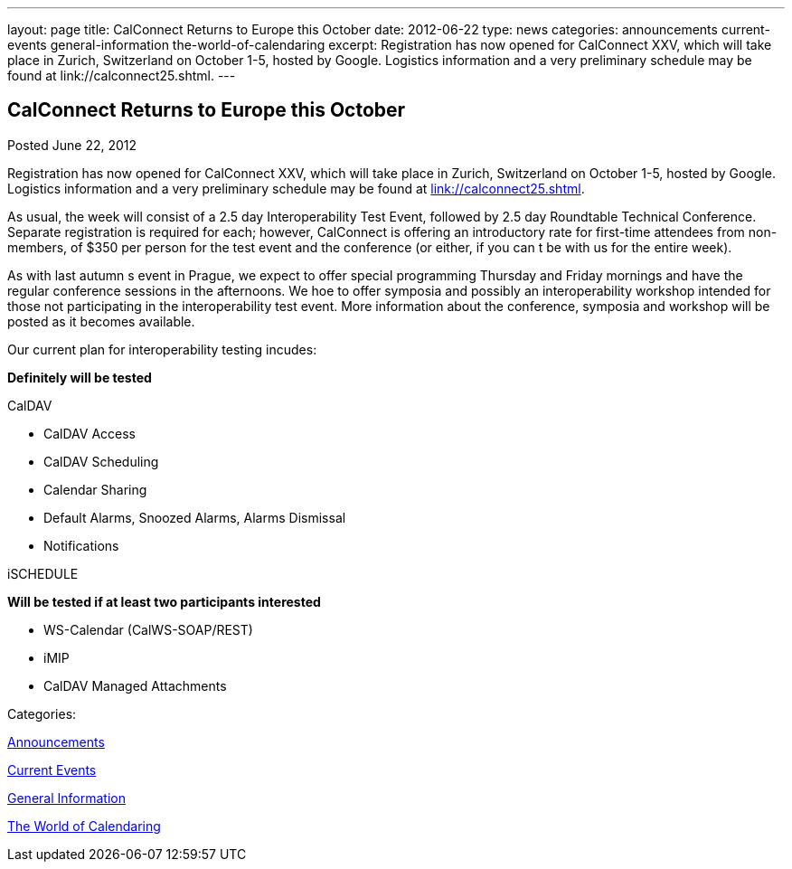 ---
layout: page
title: CalConnect Returns to Europe this October
date: 2012-06-22
type: news
categories: announcements current-events general-information the-world-of-calendaring
excerpt: Registration has now opened for CalConnect XXV, which will take place in Zurich, Switzerland on October 1-5, hosted by Google. Logistics information and a very preliminary schedule may be found at link://calconnect25.shtml.
---

== CalConnect Returns to Europe this October

[[node-230]]
Posted June 22, 2012 

Registration has now opened for CalConnect XXV, which will take place in Zurich, Switzerland on October 1-5, hosted by Google. Logistics information and a very preliminary schedule may be found at link://calconnect25.shtml[link://calconnect25.shtml].

As usual, the week will consist of a 2.5 day Interoperability Test Event, followed by 2.5 day Roundtable Technical Conference. Separate registration is required for each; however, CalConnect is offering an introductory rate for first-time attendees from non-members, of $350 per person for the test event and the conference (or either, if you can t be with us for the entire week).

As with last autumn s event in Prague, we expect to offer special programming Thursday and Friday mornings and have the regular conference sessions in the afternoons. We hoe to offer symposia and possibly an interoperability workshop intended for those not participating in the interoperability test event. More information about the conference, symposia and workshop will be posted as it becomes available.

Our current plan for interoperability testing incudes:

*Definitely will be tested*

CalDAV

* CalDAV Access
* CalDAV Scheduling
* Calendar Sharing
* Default Alarms, Snoozed Alarms, Alarms Dismissal
* Notifications

iSCHEDULE

*Will be tested if at least two participants interested*

* WS-Calendar (CalWS-SOAP/REST)
* iMIP
* CalDAV Managed Attachments



Categories:&nbsp;

link:/news/announcements[Announcements]

link:/news/current-events[Current Events]

link:/news/general-information[General Information]

link:/news/the-world-of-calendaring[The World of Calendaring]

